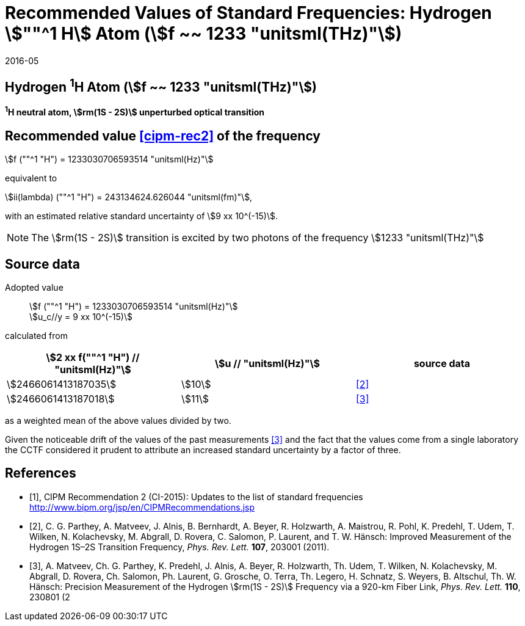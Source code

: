 = Recommended Values of Standard Frequencies: Hydrogen stem:[""^1 H] Atom (stem:[f ~~ 1233 "unitsml(THz)"])
:appendix-id: 2
:partnumber: 2.2
:edition: 9
:copyright-year: 2019
:language: en
:docnumber: SI MEP M REC 1233THz
:title-appendix-en: Recommended values of standard frequencies for applications including the practical realization of the metre and secondary representations of the second
:title-appendix-fr: Valeurs recommandées des fréquences étalons destinées à la mise en pratique de la définition du mètre et aux représentations secondaires de la seconde
:title-part-en: Hydrogen stem:[""^1 H] Atom (stem:[f ~~ 1233 "unitsml(THz)"])
:title-part-fr: Hydrogen stem:[""^1 H] Atom (stem:[f ~~ 1233 "unitsml(THz)"])
:title-en: The International System of Units
:title-fr: Le système international d’unités
:doctype: mise-en-pratique
:committee-acronym: CCL-CCTF-WGFS
:committee-en: CCL-CCTF Frequency Standards Working Group
:si-aspect: m_c_deltanu
:docstage: in-force
:confirmed-date: 2015-10
:revdate: 2016-05
:docsubstage: 60
:imagesdir: images
:mn-document-class: bipm
:mn-output-extensions: xml,html,pdf,rxl
:local-cache-only:
:data-uri-image:

== Hydrogen ^1^H Atom (stem:[f ~~ 1233 "unitsml(THz)"])

*^1^H neutral atom, stem:[rm(1S - 2S)] unperturbed optical transition*

== Recommended value <<cipm-rec2>> of the frequency

stem:[f (""^1 "H") = 1233030706593514 "unitsml(Hz)"]

equivalent to

stem:[ii(lambda) (""^1 "H") = 243134624.626044 "unitsml(fm)"],

with an estimated relative standard uncertainty of stem:[9 xx 10^(-15)].

NOTE: The stem:[rm(1S - 2S)] transition is excited by two photons of the frequency stem:[1233 "unitsml(THz)"]

== Source data

Adopted value:: stem:[f (""^1 "H") = 1233030706593514 "unitsml(Hz)"] +
stem:[u_c//y = 9 xx 10^(-15)]

calculated from

[cols="<,^,^"]
[%unnumbered]
|===
h| stem:[2 xx f(""^1 "H") // "unitsml(Hz)"] h| stem:[u // "unitsml(Hz)"] h| source data

| stem:[2466061413187035] | stem:[10] | <<parthey>>
| stem:[2466061413187018] | stem:[11] | <<matveev>>
|===

as a weighted mean of the above values divided by two.

Given the noticeable drift of the values of the past measurements
<<matveev>> and the fact that the values come from a single
laboratory the CCTF considered it prudent to attribute an increased
standard uncertainty by a factor of three.

[bibliography]
== References

* [[[cipm-rec2,1]]], CIPM Recommendation 2 (CI-2015): Updates to the list of standard frequencies http://www.bipm.org/jsp/en/CIPMRecommendations.jsp

* [[[parthey,2]]], C. G. Parthey, A. Matveev, J. Alnis, B. Bernhardt, A. Beyer, R. Holzwarth, A. Maistrou, R. Pohl, K. Predehl, T. Udem, T. Wilken, N. Kolachevsky, M. Abgrall, D. Rovera, C. Salomon, P. Laurent, and T. W. Hänsch: Improved Measurement of the Hydrogen 1S–2S Transition Frequency, _Phys. Rev. Lett._ *107*, 203001 (2011).

* [[[matveev,3]]], A. Matveev, Ch. G. Parthey, K. Predehl, J. Alnis, A. Beyer, R. Holzwarth, Th. Udem, T. Wilken, N. Kolachevsky, M. Abgrall, D. Rovera, Ch. Salomon, Ph. Laurent, G. Grosche, O. Terra, Th. Legero, H. Schnatz, S. Weyers, B. Altschul, Th. W. Hänsch: Precision Measurement of the Hydrogen stem:[rm(1S - 2S)] Frequency via a 920-km Fiber Link, _Phys. Rev. Lett._ *110*, 230801 (2
